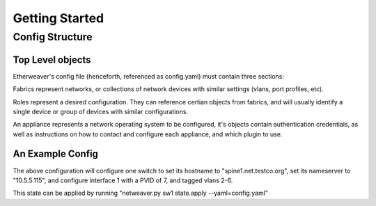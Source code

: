 Getting Started
===============

Config Structure
----------------

Top Level objects
^^^^^^^^^^^^^^^^^

Etherweaver's config file (henceforth, referenced as config.yaml) must contain three sections:

.. code-block:: yaml
   :caption: config.yaml

   roles: # A list of all roles
   fabrics: # A list of all fabrics
   appliances: # A list of all hardware

Fabrics represent networks, or collections of network devices with similar settings (vlans, port profiles, etc).

Roles represent a desired configuration. They can reference certian objects from fabrics, and will usually identify
a single device or group of devices with similar configurations.

An appliance represents a network operating system to be configured, it's objects contain authentication credentials,
as well as instructions on how to contact and configure each appliance, and which plugin to use.

An Example Config
^^^^^^^^^^^^^^^^^

.. code-block:: yaml
   :caption: config.yaml

    roles:
      spine1:
        fabric: network1
        hostname: spine1.net.testco.org
        protocols:
          dns:
            nameservers:
                - 10.5.5.115
        interfaces:
          1G:
            1:
              tagged_vlans: [2, 3, 4, 5, 6]
              untagged_vlan: 7

    fabrics:
      network1:
        credentials:
          username: cumulus
          password: CumulusLinux!
        vlans:
         2-6:

    appliances:
      sw1:
        hostname: 10.5.5.33
        role: spine1
        plugin_package: cumulus

The above configuration will configure one switch to set its hostname to "spine1.net.testco.org", set its nameserver to
"10.5.5.115", and configure interface 1 with a PVID of 7, and tagged vlans 2-6.

This state can be applied by running "netweaver.py sw1 state.apply --yaml=config.yaml"